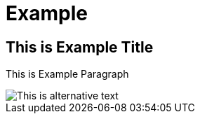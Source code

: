 = Example
:imagesdir: ../assets/img/dir-example

== This is Example Title

This is Example Paragraph

image::example.png[This is alternative text]

